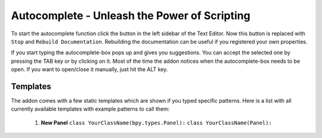 Autocomplete - Unleash the Power of Scripting
^^^^^^^^^^^^^^^^^^^^^^^^^^^^^^^^^^^^^^^^^^^^^

To start the autocomplete function click the button in the left sidebar of the Text Editor. Now this button is replaced with ``Stop`` and ``Rebuild Documentation``. Rebuilding the documentation can be useful if you registered your own properties.

.. image:: start_button.png

.. image:: stop_button.png


If you start typing the autocomplete-box pops up and gives you suggestions. You can accept the selected one by pressing the TAB key or by clicking on it. Most of the time the addon notices when the autocomplete-box needs to be open. If you want to open/close it manually, just hit the ALT key.


Templates
*********

The addon comes with a few static templates which are shown if you typed specific patterns.
Here is a list with all currently available templates with example patterns to call them:

 1. **New Panel**
    ``class YourClassName(bpy.types.Panel):``
    ``class YourClassName(Panel):``
   
    .. code-block:: python
        :linenos:
        bl_idname = "name"
        bl_label = "label"
        bl_space_type = "VIEW_3D"
        bl_region_type = "TOOLS"
        bl_category = "category"
        
        def draw(self, context):
            layout = self.layout